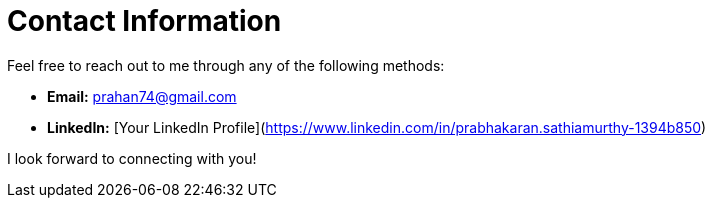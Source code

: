 # Contact Information

Feel free to reach out to me through any of the following methods:

- **Email:** prahan74@gmail.com
- **LinkedIn:** [Your LinkedIn Profile](https://www.linkedin.com/in/prabhakaran.sathiamurthy-1394b850)

I look forward to connecting with you!
```